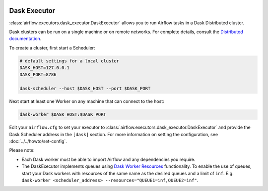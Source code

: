  .. Licensed to the Apache Software Foundation (ASF) under one
    or more contributor license agreements.  See the NOTICE file
    distributed with this work for additional information
    regarding copyright ownership.  The ASF licenses this file
    to you under the Apache License, Version 2.0 (the
    "License"); you may not use this file except in compliance
    with the License.  You may obtain a copy of the License at

 ..   http://www.apache.org/licenses/LICENSE-2.0

 .. Unless required by applicable law or agreed to in writing,
    software distributed under the License is distributed on an
    "AS IS" BASIS, WITHOUT WARRANTIES OR CONDITIONS OF ANY
    KIND, either express or implied.  See the License for the
    specific language governing permissions and limitations
    under the License.


.. _executor:DaskExecutor:

Dask Executor
=============

:class:`airflow.executors.dask_executor.DaskExecutor` allows you to run Airflow tasks in a Dask Distributed cluster.

Dask clusters can be run on a single machine or on remote networks. For complete
details, consult the `Distributed documentation <https://distributed.readthedocs.io/>`_.

To create a cluster, first start a Scheduler:

.. code-block:: bash

    # default settings for a local cluster
    DASK_HOST=127.0.0.1
    DASK_PORT=8786

    dask-scheduler --host $DASK_HOST --port $DASK_PORT

Next start at least one Worker on any machine that can connect to the host:

.. code-block:: bash

    dask-worker $DASK_HOST:$DASK_PORT

Edit your ``airflow.cfg`` to set your executor to :class:`airflow.executors.dask_executor.DaskExecutor` and provide
the Dask Scheduler address in the ``[dask]`` section. For more information on setting the configuration,
see :doc:`../../howto/set-config`.

Please note:

- Each Dask worker must be able to import Airflow and any dependencies you
  require.
- The DaskExecutor implements queues using
  `Dask Worker Resources <https://distributed.dask.org/en/latest/resources.html>`_ functionality. To enable the use of
  queues, start your Dask workers with resources of the same name as the desired queues and a limit of ``inf``.
  E.g. ``dask-worker <scheduler_address> --resources="QUEUE1=inf,QUEUE2=inf"``.
